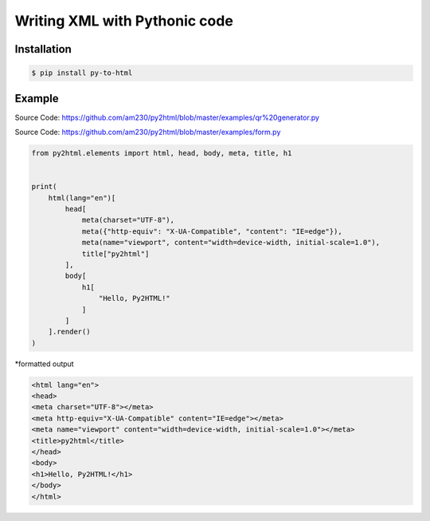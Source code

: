 Writing XML with Pythonic code
==============================

.. image:: https://img.shields.io/github/license/mashape/apistatus.svg
   :target: http://opensource.org/licenses/MIT
.. image:: https://badge.fury.io/py/pytohtml.svg
    :target: https://badge.fury.io/py/pytohtml

Installation
------------

.. code:: bash

    $ pip install py-to-html

Example
-------

.. image:: https://qiita-image-store.s3.ap-northeast-1.amazonaws.com/0/597237/436215da-f815-4473-687e-7fc21b04bab3.gif

Source Code: https://github.com/am230/py2html/blob/master/examples/qr%20generator.py

.. image:: https://qiita-image-store.s3.ap-northeast-1.amazonaws.com/0/597237/40173212-8f2e-0e4e-c924-3140d6ff1722.gif

Source Code: https://github.com/am230/py2html/blob/master/examples/form.py

.. code:: python

    from py2html.elements import html, head, body, meta, title, h1


    print(
        html(lang="en")[
            head[
                meta(charset="UTF-8"),
                meta({"http-equiv": "X-UA-Compatible", "content": "IE=edge"}),
                meta(name="viewport", content="width=device-width, initial-scale=1.0"),
                title["py2html"]
            ],
            body[
                h1[
                    "Hello, Py2HTML!"
                ]
            ]
        ].render()
    )
    

\*formatted output

.. code:: html

    <html lang="en">
    <head>
    <meta charset="UTF-8"></meta>
    <meta http-equiv="X-UA-Compatible" content="IE=edge"></meta>
    <meta name="viewport" content="width=device-width, initial-scale=1.0"></meta>
    <title>py2html</title>
    </head>
    <body>
    <h1>Hello, Py2HTML!</h1>
    </body>
    </html>

